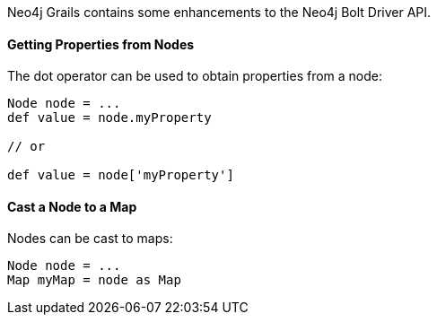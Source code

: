 Neo4j Grails contains some enhancements to the Neo4j Bolt Driver API.


==== Getting Properties from Nodes


The dot operator can be used to obtain properties from a node:

[source,groovy]
----
Node node = ...
def value = node.myProperty

// or

def value = node['myProperty']
----

==== Cast a Node to a Map

Nodes can be cast to maps:


[source,groovy]
----
Node node = ...
Map myMap = node as Map
----
